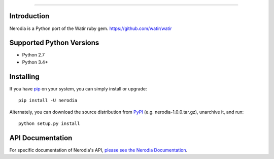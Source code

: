 .. image:: https://img.shields.io/pypi/v/nerodia.svg
    :target: https://pypi.python.org/pypi/nerodia

.. image:: https://img.shields.io/pypi/pyversions/nerodia.svg
    :target: https://pypi.python.org/pypi/nerodia

.. image:: https://travis-ci.org/watir/nerodia.svg?branch=master
    :target: https://travis-ci.org/watir/nerodia

.. image:: https://ci.appveyor.com/api/projects/status/7go9s2tmp2av08sa?svg=true
    :target: https://ci.appveyor.com/project/joshmgrant/nerodia/branch/master


-----

Introduction
============
Nerodia is a Python port of the Watir ruby gem. https://github.com/watir/watir

Supported Python Versions
=========================

* Python 2.7
* Python 3.4+

Installing
==========

If you have `pip <https://pip.pypa.io/>`_ on your system, you can simply install or upgrade::

    pip install -U nerodia

Alternately, you can download the source distribution from `PyPI <http://pypi.python.org/pypi/nerodia>`_ (e.g. nerodia-1.0.0.tar.gz), unarchive it, and run::

    python setup.py install

API Documentation
=================

For specific documentation of Nerodia's API, `please see the Nerodia Documentation <http://nerodia.readthedocs.io/en/latest/>`_.
